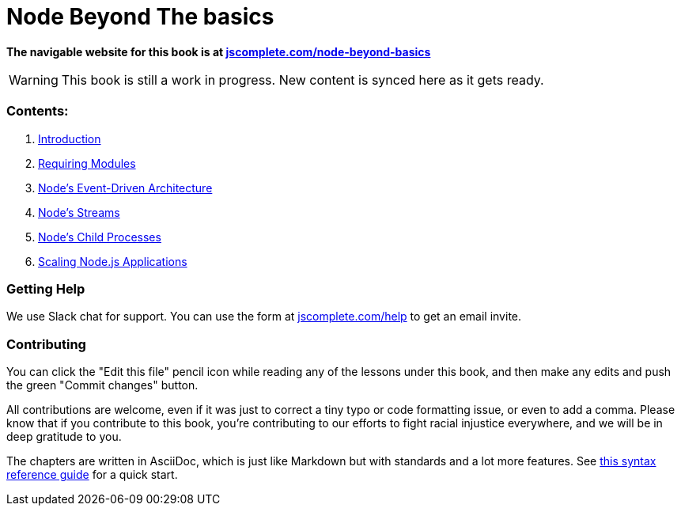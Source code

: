 = Node Beyond The basics
ifdef::env-github[]
:tip-caption: :bulb:
:note-caption: :bookmark:
:important-caption: :boom:
:caution-caption: :fire:
:warning-caption: :warning:
endif::[]

**The navigable website for this book is at https://jscomplete.com/learn/node-beyond-basics[jscomplete.com/node-beyond-basics]**

WARNING: This book is still a work in progress. New content is synced here as it gets ready.

=== Contents:

1. link:100-learning-node-runtime.adoc[Introduction^]
2. link:200-requiring-modules.adoc[Requiring Modules^]
3. link:300-node-events.adoc[Node's Event-Driven Architecture^]
4. link:400-node-streams.adoc[Node's Streams^]
5. link:500-child-processes.adoc[Node's Child Processes^]
6. link:600-scaling-node-apps.adoc[Scaling Node.js Applications^]

=== Getting Help

We use Slack chat for support. You can use the form at https://jscomplete.com/help[jscomplete.com/help^] to get an email invite.

=== Contributing

You can click the "Edit this file" pencil icon while reading any of the lessons under this book, and then make any edits and push the green "Commit changes" button.

All contributions are welcome, even if it was just to correct a tiny typo or code formatting issue, or even to add a comma. Please know that if you contribute to this book, you're contributing to our efforts to fight racial injustice everywhere, and we will be in deep gratitude to you.

The chapters are written in AsciiDoc, which is just like Markdown but with standards and a lot more features. See https://asciidoctor.org/docs/asciidoc-syntax-quick-reference/[this syntax reference guide^] for a quick start.
